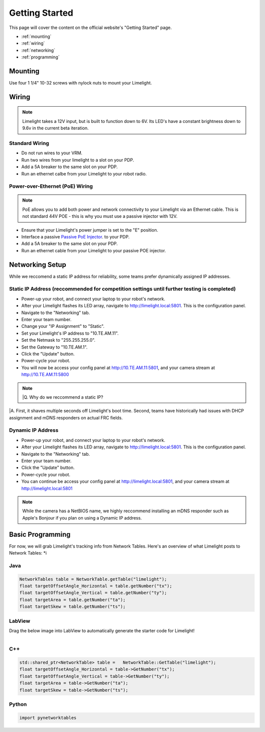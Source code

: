 Getting Started
===============

This page will cover the content on the official website's "Getting Started" page.

* :ref:`mounting`
* :ref:`wiring`
* :ref:`networking`
* :ref:`programming`


.. _mounting:

Mounting
~~~~~~~~~~~~~~~~~~~

Use four 1 1/4" 10-32 screws with nylock nuts to mount your Limelight. 

.. _wiring:

Wiring
~~~~~~~~~~~

.. note:: Limelight takes a 12V input, but is built to function down to 6V. Its LED's have a constant brightness down to 9.6v in the current beta iteration.

Standard Wiring
---------------
* Do not run wires to your VRM.
* Run two wires from your limelight to a slot on your PDP.
* Add a 5A breaker to the same slot on your PDP.
* Run an ethernet calbe from your Limelight to your robot radio.

Power-over-Ethernet (PoE) Wiring
--------------------------------
.. note:: PoE allows you to add both power and network connectivity to your Limelight via an Ethernet cable. This is not standard 44V POE - this is why you must use a passive injector with 12V.
* Ensure that your Limelight's power jumper is set to the "E" position.
* Interface a passive `Passive PoE Injector <http://amzn.to/2he36Dp/>`_. to your PDP.
* Add a 5A breaker to the same slot on your PDP.
* Run an ethernet cable from your Limelight to your passive POE injector.

.. _networking:

Networking Setup
~~~~~~~~~~~
While we reccomend a static IP address for reliability, some teams prefer dynamically assigned IP addresses.

Static IP Address (reccommended for competition settings until further testing is completed)
---------
* Power-up your robot, and connect your laptop to your robot's network.
* After your Limelight flashes its LED array, navigate to http://limelight.local:5801. This is the configuration panel.
* Navigate to the "Networking" tab.
* Enter your team number.
* Change your "IP Assignment" to "Static".
* Set your Limelight's IP address to "10.TE.AM.11".
* Set the Netmask to "255.255.255.0".
* Set the Gateway to "10.TE.AM.1".
* Click the "Update" button.
* Power-cycle your robot.
* You will now be access your config panel at http://10.TE.AM.11:5801, and your camera stream at http://10.TE.AM.11:5800
.. note:: |Q. Why do we reccommend a static IP?
|A. First, it shaves multiple seconds off Limelight's boot time. Second, teams have historically had issues with DHCP assignment and mDNS responders on actual FRC fields.

Dynamic IP Address
---------
* Power-up your robot, and connect your laptop to your robot's network.
* After your Limelight flashes its LED array, navigate to http://limelight.local:5801. This is the configuration panel.
* Navigate to the "Networking" tab.
* Enter your team number.
* Click the "Update" button.
* Power-cycle your robot.
* You can continue be access your config panel at http://limelight.local:5801, and your camera stream at http://limelight.local:5801

.. note:: While the camera has a NetBIOS name, we highly reccommend installing an mDNS responder such as Apple's Bonjour if you plan on using a Dynamic IP address.


.. _programming:

Basic Programming
~~~~~~~~~~~
For now, we will grab Limelight's tracking info from Network Tables. Here's an overview of what Limelight posts to Network Tables:
*i

Java
---------
.. code-block:: java

	NetworkTables table = NetworkTable.getTable("limelight");
	float targetOffsetAngle_Horizontal = table.getNumber("tx");
	float targetOffsetAngle_Vertical = table.getNumber("ty");
	float targetArea = table.getNumber("ta");
	float targetSkew = table.getNumber("ts");

LabView
---------
Drag the below image into LabView to automatically generate the starter code for Limelight!

.. figure:: Labview_10.png
   :alt: LabView snippet for Limelight Smart Camera
   :align: left
   :figwidth: 100%

C++
-------
.. code-block:: c++

	std::shared_ptr<NetworkTable> table = 	NetworkTable::GetTable("limelight");
	float targetOffsetAngle_Horizontal = table->GetNumber("tx");
	float targetOffsetAngle_Vertical = table->GetNumber("ty");
	float targetArea = table->GetNumber("ta");
	float targetSkew = table->GetNumber("ts"); 

Python
---------
.. code-block:: python

    import pynetworktables

